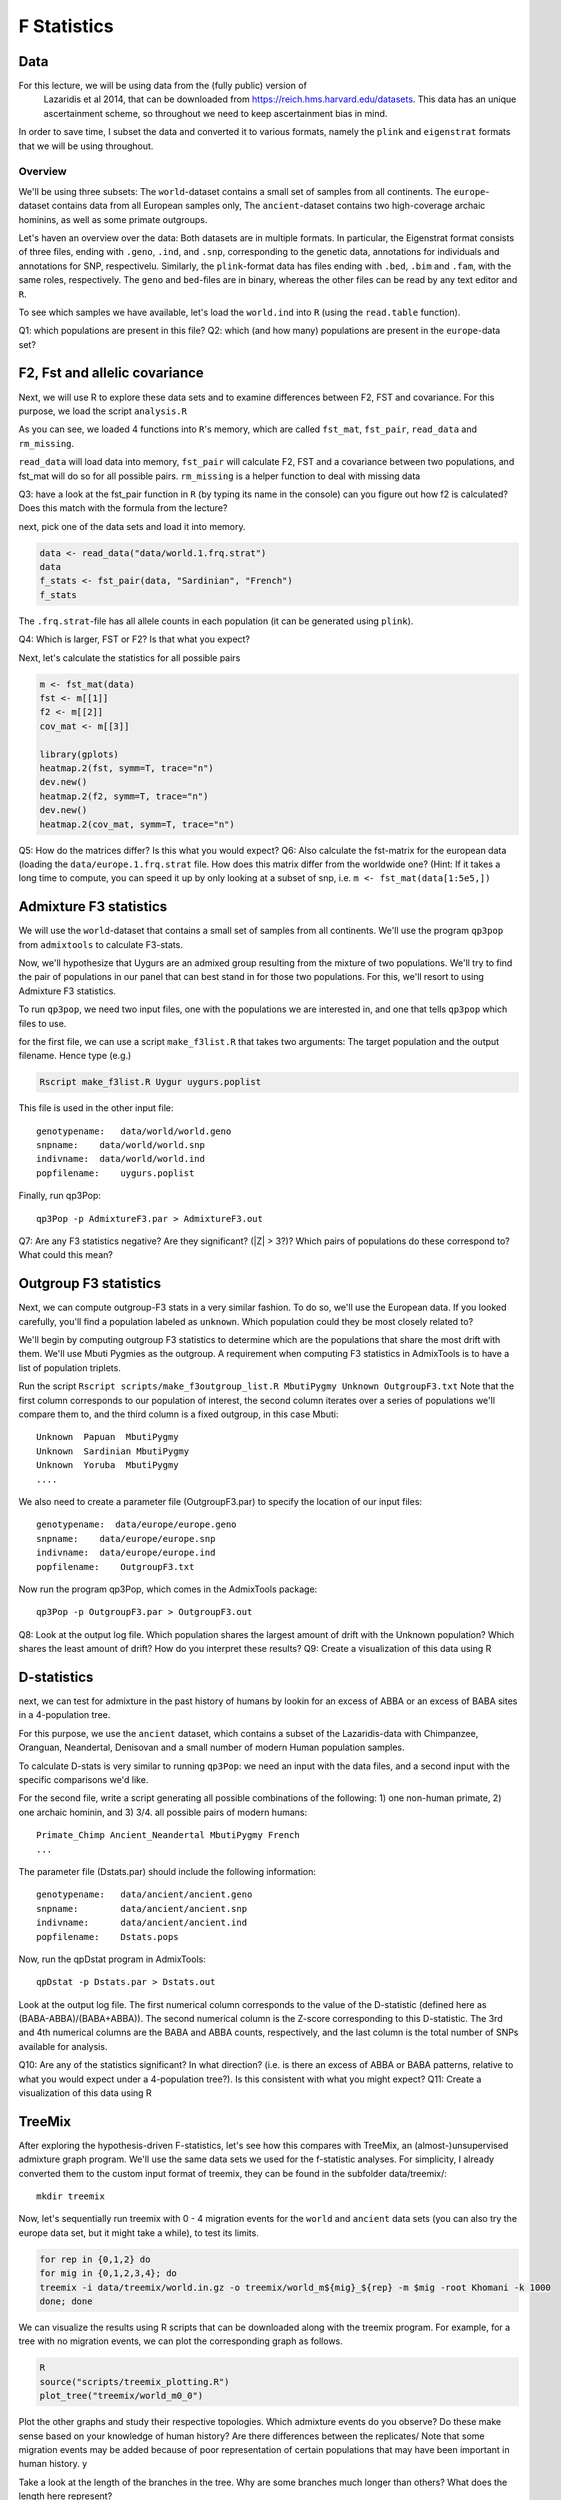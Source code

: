 F Statistics
============

Data
----

For this lecture, we will be using data from the (fully public) version of
 Lazaridis et al 2014, that can be downloaded from `https://reich.hms.harvard.edu/datasets <https://reich.hms.harvard.edu/datasets>`_. This data has an unique ascertainment scheme, so throughout we need to keep ascertainment bias in mind. 

In order to save time, I subset the data and converted it to various formats,
namely the ``plink`` and ``eigenstrat`` formats that we will be using throughout.

Overview
^^^^^^^^

We'll be using three subsets: The ``world``\ -dataset contains a small set of samples
from all continents. The ``europe``\ -dataset contains data from all European
samples only, The ``ancient``\ -dataset contains two high-coverage archaic hominins, as well as some primate outgroups.

Let's haven an overview over the data:
Both datasets are in multiple formats. In particular, the Eigenstrat format
consists of three files, ending with ``.geno``\ , ``.ind``\ , and ``.snp``\ , corresponding
to the genetic data, annotations for individuals and annotations for SNP,
respectivelu. Similarly, the ``plink``\ -format data has files ending with ``.bed``\ ,
``.bim`` and ``.fam``\ , with the same roles, respectively. The ``geno`` and ``bed``\ -files
are in binary, whereas the other files can be read by any text editor and ``R``.

To see which samples we have available, let's load the ``world.ind`` into ``R``
(using the ``read.table`` function). 

Q1: which populations are present in this file?
Q2: which (and how many) populations are present in the ``europe``\ -data set?

F2, Fst and allelic covariance
------------------------------

Next, we will use R to explore these data sets and to examine differences
between F2, FST and covariance. For this purpose, we load the script
``analysis.R``

.. code-block::R

   rm(list=ls())
   source("scripts/analysis.R")
   ls()

As you can see, we loaded 4 functions into ``R``\ 's memory, which are called
``fst_mat``\ , ``fst_pair``\ , ``read_data`` and ``rm_missing``.

``read_data`` will load data into memory, ``fst_pair`` will calculate F2, FST and a
covariance between two populations, and fst_mat will do so for all possible
pairs. ``rm_missing`` is a helper function to deal with missing data

Q3: have a look at the fst_pair function in ``R`` (by typing its name in the
console) can you figure out how f2 is calculated? Does this match with the
formula from the lecture?

next, pick one of the data sets and load it into memory.

.. code-block:: R

   data <- read_data("data/world.1.frq.strat")
   data
   f_stats <- fst_pair(data, "Sardinian", "French")
   f_stats

The ``.frq.strat``\ -file has all allele counts in each population (it can be
generated using ``plink``\ ). 

Q4: Which is larger, FST or F2? Is that what you expect?

Next, let's calculate the statistics for all possible pairs

.. code-block:: R

   m <- fst_mat(data)
   fst <- m[[1]]
   f2 <- m[[2]]
   cov_mat <- m[[3]]

   library(gplots)
   heatmap.2(fst, symm=T, trace="n")
   dev.new()
   heatmap.2(f2, symm=T, trace="n")
   dev.new()
   heatmap.2(cov_mat, symm=T, trace="n")

Q5: How do the matrices differ? Is this what you would expect?
Q6: Also calculate the fst-matrix for the european data (loading the
``data/europe.1.frq.strat`` file. How does this matrix differ from the worldwide
one? (Hint: If it takes a long time to compute, you can speed it up by only
looking at a subset of snp, i.e. ``m <- fst_mat(data[1:5e5,])``

Admixture F3 statistics
-----------------------

We will use the ``world``\ -dataset that contains a small set of samples from all
continents. We'll use the program ``qp3pop`` from ``admixtools`` to calculate
F3-stats. 

Now, we'll hypothesize that Uygurs are an admixed group resulting from the mixture of two populations. We'll try to find the pair of populations in our panel that can best stand in for those two populations. For this, we'll resort to using Admixture F3 statistics.

To run ``qp3pop``\ , we need two input files, one with the populations we are
interested in, and one that tells ``qp3pop`` which files to use.

for the first file, we can use  a script ``make_f3list.R`` that takes two
arguments: The target population and the output filename. Hence type (e.g.)

.. code-block:: bash

   Rscript make_f3list.R Uygur uygurs.poplist

This file is used in the other input file::

   genotypename:   data/world/world.geno
   snpname:    data/world/world.snp
   indivname:  data/world/world.ind
   popfilename:    uygurs.poplist

Finally, run qp3Pop::

   qp3Pop -p AdmixtureF3.par > AdmixtureF3.out

Q7: Are any F3 statistics negative?  Are they significant? (\|Z\| > 3?)? Which pairs of populations do these correspond to? What could this mean?

Outgroup F3 statistics
----------------------

Next, we can compute outgroup-F3 stats in a very similar fashion. To do so,
we'll use the European data. If you looked carefully, you'll find a population
labeled as ``unknown``. Which population could they be most closely related to?

We'll begin by computing outgroup F3 statistics to determine which 
are the populations that share the most drift with them. We'll use Mbuti Pygmies as the outgroup. A requirement when computing F3 statistics in AdmixTools is to have a list of population triplets. 

Run the script ``Rscript scripts/make_f3outgroup_list.R MbutiPygmy Unknown OutgroupF3.txt`` 
Note that the first column corresponds to our population of interest, the second column iterates over a series of populations we'll compare them to, and the third column is a fixed outgroup, in this case Mbuti::

   Unknown  Papuan  MbutiPygmy
   Unknown  Sardinian MbutiPygmy
   Unknown  Yoruba  MbutiPygmy
   ....

We also need to create a parameter file (OutgroupF3.par) to specify the location of our input files::

   genotypename:  data/europe/europe.geno 
   snpname:    data/europe/europe.snp
   indivname:  data/europe/europe.ind
   popfilename:    OutgroupF3.txt

Now run the program qp3Pop, which comes in the AdmixTools package::

   qp3Pop -p OutgroupF3.par > OutgroupF3.out

Q8: Look at the output log file. Which population shares the largest amount of drift with the Unknown population? Which shares the least amount of drift? How do you interpret these results?
Q9: Create a visualization of this data using R

D-statistics
------------

next, we can test for admixture in the past history of humans by lookin for an excess of ABBA or an excess of BABA sites in a 4-population tree. 

For this purpose, we use the ``ancient`` dataset, which contains 
a subset of the Lazaridis-data with Chimpanzee, Oranguan,
Neandertal, Denisovan and a small number of modern Human population samples.

To calculate D-stats is very similar to running ``qp3Pop``\ : we need an input with 
the data files, and a second input with the specific comparisons we'd like.

For the second file, write a script generating all possible combinations of the
following: 1) one non-human primate, 2) one archaic hominin, and 3) 3/4. all possible pairs of modern humans::

   Primate_Chimp Ancient_Neandertal MbutiPygmy French
   ...

The parameter file (Dstats.par) should include the following information::

   genotypename:   data/ancient/ancient.geno
   snpname:        data/ancient/ancient.snp
   indivname:      data/ancient/ancient.ind
   popfilename:    Dstats.pops

Now, run the qpDstat program in AdmixTools::

   qpDstat -p Dstats.par > Dstats.out

Look at the output log file. The first numerical column corresponds to the value of the D-statistic (defined here as (BABA-ABBA)/(BABA+ABBA)). The second numerical column is the Z-score corresponding to this D-statistic. The 3rd and 4th numerical columns are the BABA and ABBA counts, respectively, and the last column is the total number of SNPs available for analysis.

Q10: Are any of the statistics significant? In what direction? (i.e. is there an excess of ABBA or BABA patterns, relative to what you would expect under a 4-population tree?). Is this consistent with what you might expect?
Q11: Create a visualization of this data using R

TreeMix
-------

After exploring the hypothesis-driven F-statistics, let's see how 
this compares with TreeMix, an (almost-)unsupervised admixture graph program. 
We'll use the same data sets we used for the f-statistic analyses. For
simplicity, I already converted them to the custom input format of treemix,
they can be found in the subfolder data/treemix/::

   mkdir treemix

Now, let's sequentially run treemix with 0 - 4 migration events for the ``world`` and ``ancient`` data
sets (you can also try the europe data set, but it might take a while), to test its limits.

.. code-block:: bash

   for rep in {0,1,2} do
   for mig in {0,1,2,3,4}; do
   treemix -i data/treemix/world.in.gz -o treemix/world_m${mig}_${rep} -m $mig -root Khomani -k 1000
   done; done

We can visualize the results using R scripts that can be downloaded along with the treemix program. For example, for a tree with no migration events, we can plot the corresponding graph as follows.

.. code-block:: R

   R
   source("scripts/treemix_plotting.R")
   plot_tree("treemix/world_m0_0")

Plot the other graphs and study their respective topologies. Which admixture events do you observe? Do these make sense based on your knowledge of human history? Are there differences between the replicates/ Note that some migration events may be added because of poor representation of certain populations that may have been important in human history. y

Take a look at the length of the branches in the tree. Why are some branches much longer than others? What does the length here represent?

You can also plot the residual fits from each graph. For example, for the graph containing no migrations:

.. code-block:: R

   R
   source("scripts/treemix_plotting.R")
   plot_resid("treemix/world_m0_0", "data/world/world.poplist")

Q12: Take a look at these residuals. Which pairs of populations are worst-fitted under each graph? How could that be improved?
